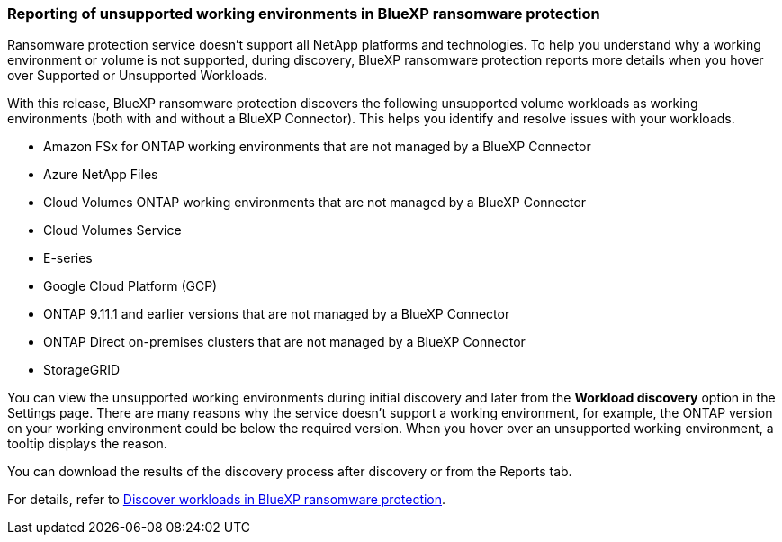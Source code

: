 === Reporting of unsupported working environments in BlueXP ransomware protection

Ransomware protection service doesn't support all NetApp platforms and technologies. To help you understand why a working environment or volume is not supported, during discovery, BlueXP ransomware protection reports more details when you hover over Supported or Unsupported Workloads. 

With this release, BlueXP ransomware protection discovers the following unsupported volume workloads as working environments (both with and without a BlueXP Connector). This helps you identify and resolve issues with your workloads.

* Amazon FSx for ONTAP working environments that are not managed by a BlueXP Connector
* Azure NetApp Files 
* Cloud Volumes ONTAP working environments that are not managed by a BlueXP Connector
* Cloud Volumes Service 
* E-series 
* Google Cloud Platform (GCP)
* ONTAP 9.11.1 and earlier versions that are not managed by a BlueXP Connector 
* ONTAP Direct on-premises clusters that are not managed by a BlueXP Connector 
* StorageGRID 

You can view the unsupported working environments during initial discovery and later from the *Workload discovery* option in the Settings page. There are many reasons why the service doesn't support a working environment, for example, the ONTAP version on your working environment could be below the required version. When you hover over an unsupported working environment, a tooltip displays the reason. 

You can download the results of the discovery process after discovery or from the Reports tab. 

For details, refer to link:rp-start-discover.html[Discover workloads in BlueXP ransomware protection]. 

//For details, refer to https://docs.netapp.com/us-en/bluexp-ransomware-protection/rp-start-discovery.html[Discover workloads in BlueXP ransomware protection]. 